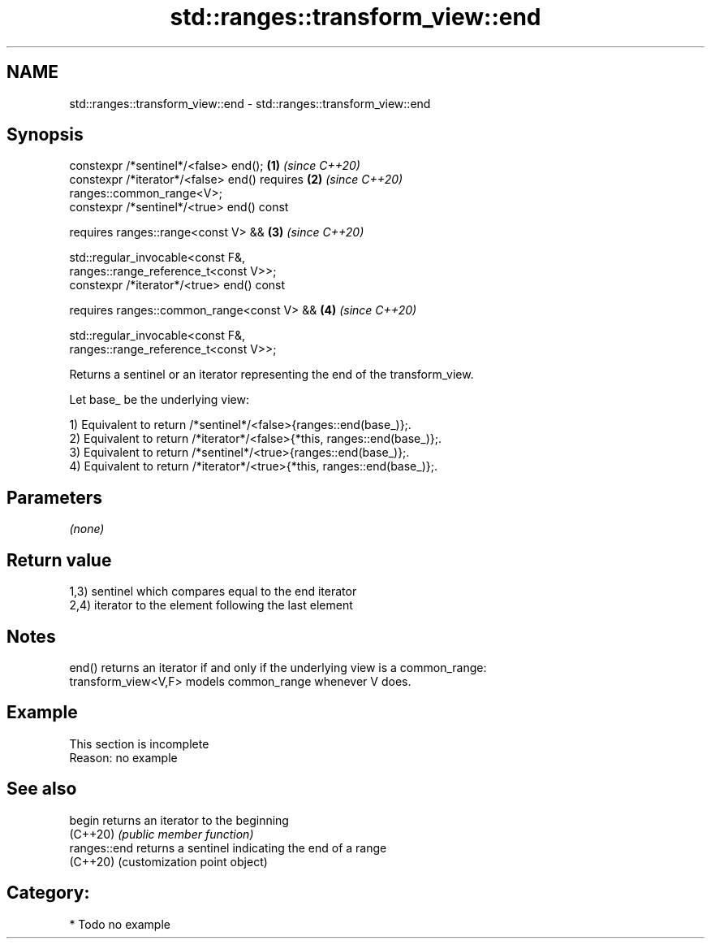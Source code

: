 .TH std::ranges::transform_view::end 3 "2024.06.10" "http://cppreference.com" "C++ Standard Libary"
.SH NAME
std::ranges::transform_view::end \- std::ranges::transform_view::end

.SH Synopsis
   constexpr /*sentinel*/<false> end();                               \fB(1)\fP \fI(since C++20)\fP
   constexpr /*iterator*/<false> end() requires                       \fB(2)\fP \fI(since C++20)\fP
   ranges::common_range<V>;
   constexpr /*sentinel*/<true> end() const

     requires ranges::range<const V> &&                               \fB(3)\fP \fI(since C++20)\fP

              std::regular_invocable<const F&,
   ranges::range_reference_t<const V>>;
   constexpr /*iterator*/<true> end() const

     requires ranges::common_range<const V> &&                        \fB(4)\fP \fI(since C++20)\fP

              std::regular_invocable<const F&,
   ranges::range_reference_t<const V>>;

   Returns a sentinel or an iterator representing the end of the transform_view.

   Let base_ be the underlying view:

   1) Equivalent to return /*sentinel*/<false>{ranges::end(base_)};.
   2) Equivalent to return /*iterator*/<false>{*this, ranges::end(base_)};.
   3) Equivalent to return /*sentinel*/<true>{ranges::end(base_)};.
   4) Equivalent to return /*iterator*/<true>{*this, ranges::end(base_)};.

.SH Parameters

   \fI(none)\fP

.SH Return value

   1,3) sentinel which compares equal to the end iterator
   2,4) iterator to the element following the last element

.SH Notes

   end() returns an iterator if and only if the underlying view is a common_range:
   transform_view<V,F> models common_range whenever V does.

.SH Example

    This section is incomplete
    Reason: no example

.SH See also

   begin       returns an iterator to the beginning
   (C++20)     \fI(public member function)\fP
   ranges::end returns a sentinel indicating the end of a range
   (C++20)     (customization point object)

.SH Category:
     * Todo no example
